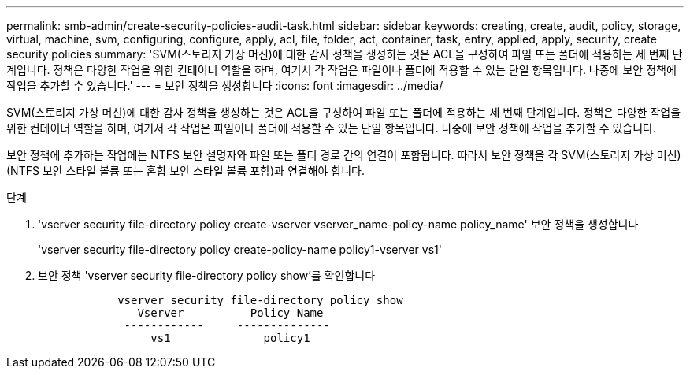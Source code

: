 ---
permalink: smb-admin/create-security-policies-audit-task.html 
sidebar: sidebar 
keywords: creating, create, audit, policy, storage, virtual, machine, svm, configuring, configure, apply, acl, file, folder, act, container, task, entry, applied, apply, security, create security policies 
summary: 'SVM(스토리지 가상 머신)에 대한 감사 정책을 생성하는 것은 ACL을 구성하여 파일 또는 폴더에 적용하는 세 번째 단계입니다. 정책은 다양한 작업을 위한 컨테이너 역할을 하며, 여기서 각 작업은 파일이나 폴더에 적용할 수 있는 단일 항목입니다. 나중에 보안 정책에 작업을 추가할 수 있습니다.' 
---
= 보안 정책을 생성합니다
:icons: font
:imagesdir: ../media/


[role="lead"]
SVM(스토리지 가상 머신)에 대한 감사 정책을 생성하는 것은 ACL을 구성하여 파일 또는 폴더에 적용하는 세 번째 단계입니다. 정책은 다양한 작업을 위한 컨테이너 역할을 하며, 여기서 각 작업은 파일이나 폴더에 적용할 수 있는 단일 항목입니다. 나중에 보안 정책에 작업을 추가할 수 있습니다.

보안 정책에 추가하는 작업에는 NTFS 보안 설명자와 파일 또는 폴더 경로 간의 연결이 포함됩니다. 따라서 보안 정책을 각 SVM(스토리지 가상 머신)(NTFS 보안 스타일 볼륨 또는 혼합 보안 스타일 볼륨 포함)과 연결해야 합니다.

.단계
. 'vserver security file-directory policy create-vserver vserver_name-policy-name policy_name' 보안 정책을 생성합니다
+
'vserver security file-directory policy create-policy-name policy1-vserver vs1'

. 보안 정책 'vserver security file-directory policy show'를 확인합니다
+
[listing]
----

            vserver security file-directory policy show
               Vserver          Policy Name
             ------------     --------------
                 vs1              policy1
----

